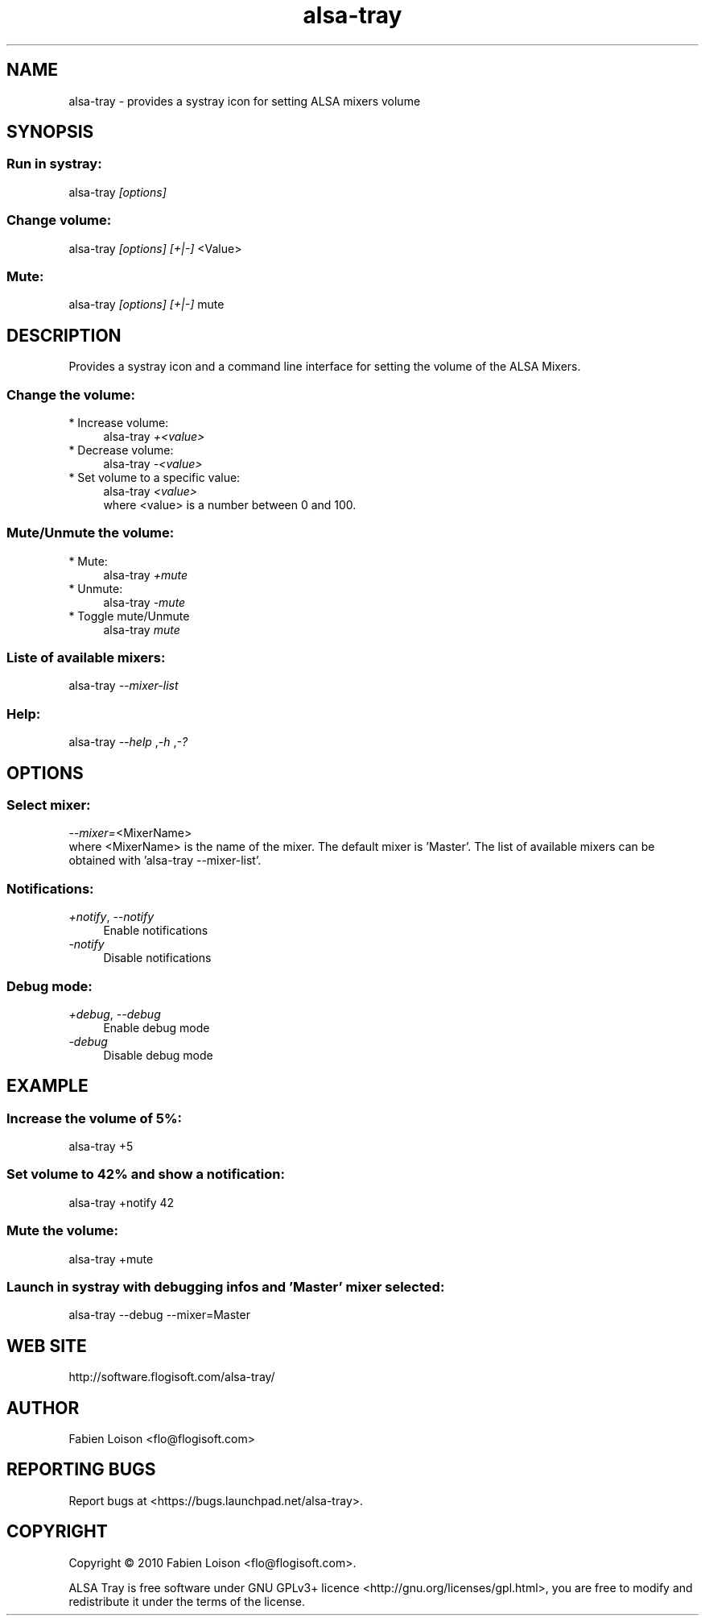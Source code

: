 .TH alsa\-tray 1 "Sat, 23 Oct 2010" "version 0.3" "ALSA TRAY"
 
.SH NAME
alsa\-tray \- provides a systray icon for setting ALSA mixers volume

.SH SYNOPSIS
.SS Run in systray:
.RI alsa\-tray " [options]

.SS Change volume:
.RI alsa\-tray " [options] [+|\-] "<Value>

.SS Mute:
.RI alsa\-tray " [options] [+|\-] "mute

.SH DESCRIPTION
Provides a systray icon and a command line interface for setting the
volume of the ALSA Mixers.

.SS Change the volume:
.TP 4
* Increase volume:
.RI alsa\-tray " +<value>
.TP 4
* Decrease volume:
.RI alsa\-tray " \-<value>
.TP 4
* Set volume to a specific value:
.RI alsa\-tray " <value>
.RS 4
where <value> is a number between 0 and 100.

.SS Mute/Unmute the volume:
.TP 4
* Mute:
.RI alsa\-tray " +mute
.TP 4
* Unmute:
.RI alsa\-tray " \-mute
.TP 4
* Toggle mute/Unmute
.RI alsa\-tray " mute

.SS Liste of available mixers:
.RI alsa\-tray " \-\-mixer\-list

.SS Help:
.RI alsa\-tray " \-\-help ", "\-h ", "\-?

.SH OPTIONS
.SS Select mixer:
.IR \-\-mixer= "<MixerName>
.RS 0
where <MixerName> is the name of the mixer.
The default mixer is 'Master'. The list of available mixers can
be obtained with 'alsa\-tray \-\-mixer\-list'.

.SS Notifications:
.TP 4
.IR +notify ", " \-\-notify
Enable notifications
.TP 4
.I \-notify
 Disable notifications

.SS Debug mode:
.TP 4
.IR +debug ", " \-\-debug
Enable debug mode
.TP 4
.I \-debug
Disable debug mode

.SH EXAMPLE
.SS Increase the volume of 5%:
alsa\-tray +5
.SS Set volume to 42% and show a notification:
alsa\-tray +notify 42
.SS Mute the volume:
alsa\-tray +mute
.SS Launch in systray with debugging infos and 'Master' mixer selected:
alsa\-tray \-\-debug \-\-mixer=Master


.SH WEB SITE
http://software.flogisoft.com/alsa\-tray/

.SH AUTHOR
Fabien Loison <flo@flogisoft.com>

.SH REPORTING BUGS
Report bugs at <https://bugs.launchpad.net/alsa\-tray>.

.SH COPYRIGHT
Copyright  ©  2010 Fabien Loison <flo@flogisoft.com>.
.PP
ALSA Tray is free software under GNU GPLv3+ licence <http://gnu.org/licenses/gpl.html>,
you are free to modify and redistribute it under the terms of the license.



